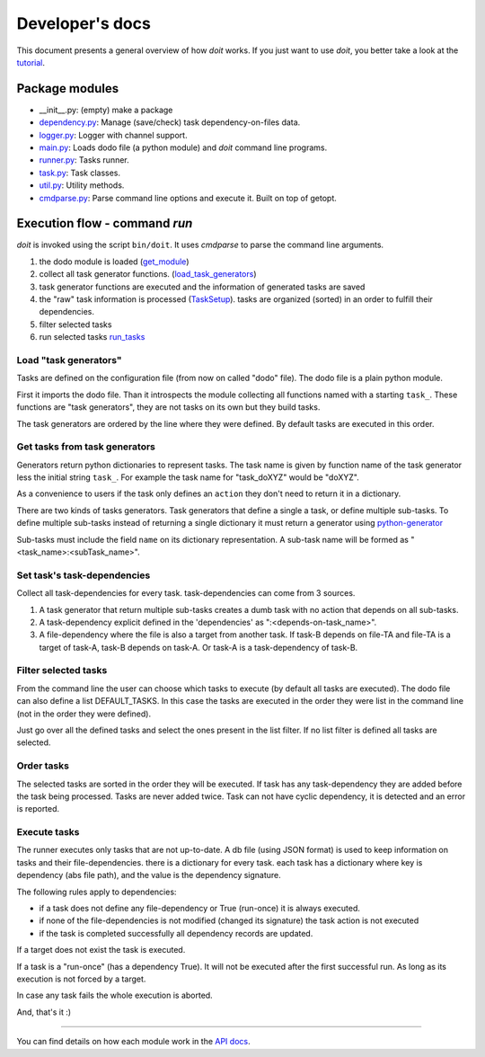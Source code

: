 ================
Developer's docs
================

This document presents a general overview of how `doit` works. If you just want to use `doit`, you better take a look at the tutorial_.


Package modules
---------------

- __init__.py: (empty) make a package
- `dependency.py <api/doit.dependency-module.html>`_: Manage (save/check) task dependency-on-files data.
- `logger.py <api/doit.logger-module.html>`_: Logger with channel support.
- `main.py <api/doit.main-module.html>`_: Loads dodo file (a python module) and `doit` command line programs.
- `runner.py <api/doit.runner-module.html>`_: Tasks runner.
- `task.py <api/doit.task-module.html>`_: Task classes.
- `util.py <api/doit.util-module.html>`_: Utility methods.
- `cmdparse.py <api/doit.cmdparse-module.html>`_: Parse command line options and execute it. Built on top of getopt.


Execution flow - command `run`
------------------------------

`doit` is invoked using the script ``bin/doit``. It uses `cmdparse` to parse the command line arguments.

#. the dodo module is loaded (`get_module <api/doit.main-module.html#get_module>`_)
#. collect all task generator functions. (`load_task_generators <api/doit.main-module.html#load_task_generators>`_)
#. task generator functions are executed and the information of generated tasks are saved
#. the "raw" task information is processed (`TaskSetup <api/doit.main.TaskSetup-class.html>`_). tasks are organized (sorted) in an order to fulfill their dependencies.
#. filter selected tasks
#. run selected tasks `run_tasks <api/doit.runner-module.html#run_tasks>`_


Load "task generators"
^^^^^^^^^^^^^^^^^^^^^^

Tasks are defined on the configuration file (from now on called "dodo" file). The dodo file is a plain python module.

First it imports the dodo file. Than it introspects the module collecting all functions named with a starting ``task_``. These functions are "task generators", they are not tasks on its own but they build tasks.

The task generators are ordered by the line where they were defined. By default tasks are executed in this order.



Get tasks from task generators
^^^^^^^^^^^^^^^^^^^^^^^^^^^^^^

Generators return python dictionaries to represent tasks. The task name is given by function name of the task generator less the initial string ``task_``. For example the task name for "task_doXYZ" would be "doXYZ".

As a convenience to users if the task only defines an ``action`` they don't need to return it in a dictionary.

There are two kinds of tasks generators. Task generators that define a single a task, or define multiple sub-tasks. To define multiple sub-tasks instead of returning a single dictionary it must return a generator using `python-generator <http://docs.python.org/tut/node11.html#SECTION00111000000000000000000>`_

Sub-tasks must include the field ``name`` on its dictionary representation. A sub-task name will be formed as "<task_name>:<subTask_name>".



Set task's task-dependencies
^^^^^^^^^^^^^^^^^^^^^^^^^^^^

Collect all task-dependencies for every task. task-dependencies can come from 3 sources.

#. A task generator that return multiple sub-tasks creates a dumb task with no action that depends on all sub-tasks.

#. A task-dependency explicit defined in the 'dependencies' as ":<depends-on-task_name>".

#. A file-dependency where the file is also a target from another task. If task-B depends on file-TA and file-TA is a target of task-A, task-B depends on task-A. Or task-A is a task-dependency of task-B.


Filter selected tasks
^^^^^^^^^^^^^^^^^^^^^

From the command line the user can choose which tasks to execute (by default all tasks are executed). The dodo file can also define a list DEFAULT_TASKS. In this case the tasks are executed in the order they were list in the command line (not in the order they were defined).


Just go over all the defined tasks and select the ones present in the list filter. If no list filter is defined all tasks are selected.


Order tasks
^^^^^^^^^^^

The selected tasks are sorted in the order they will be executed. If task has any task-dependency they are added before the task being processed. Tasks are never added twice. Task can not have cyclic dependency, it is detected and an error is reported.


Execute tasks
^^^^^^^^^^^^^

The runner executes only tasks that are not up-to-date. A db file (using JSON format) is used to keep information on tasks and their file-dependencies. there is a dictionary for every task. each task has a dictionary where key is  dependency (abs file path), and the value is the dependency signature.

The following rules apply to dependencies:

- if a task does not define any file-dependency or True (run-once) it is always executed.
- if none of the file-dependencies is not modified (changed its signature) the task action is not executed
- if the task is completed successfully all dependency records are updated.

If a target does not exist the task is executed.

If a task is a "run-once" (has a dependency True). It will not be executed after the first successful run. As long as its execution is not forced by a target.

In case any task fails the whole execution is aborted.

And, that's it :)

---------------------

You can find details on how each module work in the `API docs <api/index.html>`_.


.. _tutorial: tutorial.html
.. _reference: reference.html
